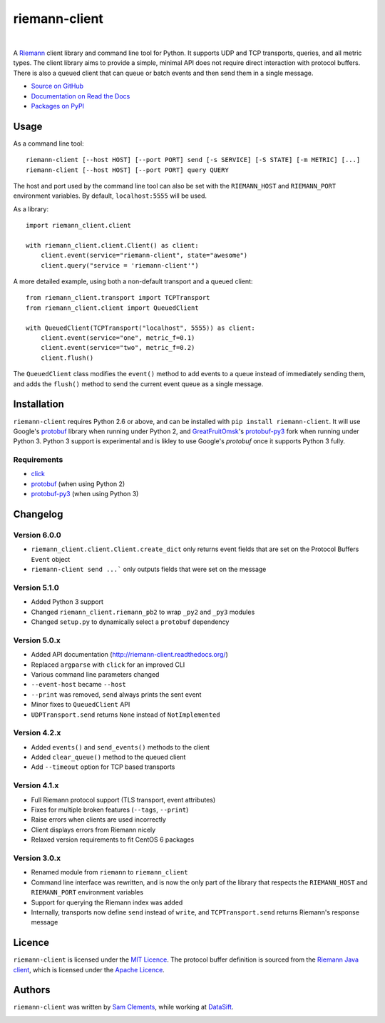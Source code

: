 ==============
riemann-client
==============

.. image:: http://img.shields.io/pypi/v/riemann-client.svg
    :target: https://pypi.python.org/pypi/riemann-client

.. image:: http://img.shields.io/pypi/l/riemann-client.svg
    :target: https://pypi.python.org/pypi/riemann-client

.. image:: http://img.shields.io/travis/borntyping/python-riemann-client/master.svg
    :target: https://travis-ci.org/borntyping/python-riemann-client

|

A `Riemann <http://riemann.io/>`_ client library and command line tool for
Python. It supports UDP and TCP transports, queries, and all metric types. The
client library aims to provide a simple, minimal API does not require direct
interaction with protocol buffers. There is also a queued client that can
queue or batch events and then send them in a single message.

* `Source on GitHub <https://github.com/borntyping/python-riemann-client>`_
* `Documentation on Read the Docs <http://riemann-client.readthedocs.org/en/latest/>`_
* `Packages on PyPI <https://pypi.python.org/pypi/riemann-client>`_

Usage
-----

As a command line tool::

    riemann-client [--host HOST] [--port PORT] send [-s SERVICE] [-S STATE] [-m METRIC] [...]
    riemann-client [--host HOST] [--port PORT] query QUERY

The host and port used by the command line tool can also be set with the
``RIEMANN_HOST`` and ``RIEMANN_PORT`` environment variables. By default,
``localhost:5555`` will be used.

As a library::

    import riemann_client.client

    with riemann_client.client.Client() as client:
        client.event(service="riemann-client", state="awesome")
        client.query("service = 'riemann-client'")

A more detailed example, using both a non-default transport and a queued
client::

    from riemann_client.transport import TCPTransport
    from riemann_client.client import QueuedClient

    with QueuedClient(TCPTransport("localhost", 5555)) as client:
        client.event(service="one", metric_f=0.1)
        client.event(service="two", metric_f=0.2)
        client.flush()

The ``QueuedClient`` class modifies the ``event()`` method to add events to a
queue instead of immediately sending them, and adds the ``flush()`` method to
send the current event queue as a single message.

Installation
------------

``riemann-client`` requires Python 2.6 or above, and can be installed with
``pip install riemann-client``. It will use Google's `protobuf`_ library when
running under Python 2, and `GreatFruitOmsk`_'s `protobuf-py3`_ fork when
running under Python 3. Python 3 support is experimental and is likley to use
Google's `protobuf` once it supports Python 3 fully.

.. _protobuf: https://pypi.python.org/pypi/protobuf
.. _GreatFruitOmsk: https://github.com/GreatFruitOmsk
.. _protobuf-py3: https://pypi.python.org/pypi/protobuf-py3

Requirements
^^^^^^^^^^^^

* `click <http://click.pocoo.org/>`_
* `protobuf`_ (when using Python 2)
* `protobuf-py3`_ (when using Python 3)

Changelog
---------

Version 6.0.0
^^^^^^^^^^^^^

* ``riemann_client.client.Client.create_dict`` only returns event fields that
  are set on the Protocol Buffers ``Event`` object
* ``riemann-client send ...``` only outputs fields that were set on the message

Version 5.1.0
^^^^^^^^^^^^^

* Added Python 3 support
* Changed ``riemann_client.riemann_pb2`` to wrap ``_py2`` and ``_py3`` modules
* Changed ``setup.py`` to dynamically select a ``protobuf`` dependency

Version 5.0.x
^^^^^^^^^^^^^

* Added API documentation (http://riemann-client.readthedocs.org/)
* Replaced ``argparse`` with ``click`` for an improved CLI
* Various command line parameters changed
* ``--event-host`` became ``--host``
* ``--print`` was removed, ``send`` always prints the sent event
* Minor fixes to ``QueuedClient`` API
* ``UDPTransport.send`` returns ``None`` instead of ``NotImplemented``

Version 4.2.x
^^^^^^^^^^^^^

* Added ``events()`` and ``send_events()`` methods to the client
* Added ``clear_queue()`` method to the queued client
* Add ``--timeout`` option for TCP based transports

Version 4.1.x
^^^^^^^^^^^^^

* Full Riemann protocol support (TLS transport, event attributes)
* Fixes for multiple broken features (``--tags``, ``--print``)
* Raise errors when clients are used incorrectly
* Client displays errors from Riemann nicely
* Relaxed version requirements to fit CentOS 6 packages

Version 3.0.x
^^^^^^^^^^^^^

* Renamed module from ``riemann`` to ``riemann_client``
* Command line interface was rewritten, and is now the only part of the library
  that respects the ``RIEMANN_HOST`` and ``RIEMANN_PORT`` environment variables
* Support for querying the Riemann index was added
* Internally, transports now define ``send`` instead of ``write``, and
  ``TCPTransport.send`` returns Riemann's response message

Licence
-------

``riemann-client`` is licensed under the `MIT Licence`_. The protocol buffer
definition is sourced from the `Riemann Java client`_, which is licensed under
the `Apache Licence`_.

.. _MIT Licence: http://opensource.org/licenses/MIT
.. _Riemann Java client: https://github.com/aphyr/riemann-java-client/blob/0c4a1a255be6f33069d7bb24d0cc7efb71bf4bc8/src/main/proto/riemann/proto.proto
.. _Apache Licence: http://www.apache.org/licenses/LICENSE-2.0

Authors
-------

``riemann-client`` was written by `Sam Clements
<https://github.com/borntyping>`_, while working at `DataSift
<https://github.com/datasift>`_.

.. image:: https://0.gravatar.com/avatar/8dd5661684a7385fe723b7e7588e91ee?d=https%3A%2F%2Fidenticons.github.com%2Fe83ef7586374403a328e175927b98cac.png&r=x&s=40
.. image:: https://1.gravatar.com/avatar/a3a6d949b43b6b880ffb3e277a65f49d?d=https%3A%2F%2Fidenticons.github.com%2F065affbc170e2511eeacb3bd0e975ec1.png&r=x&s=40


